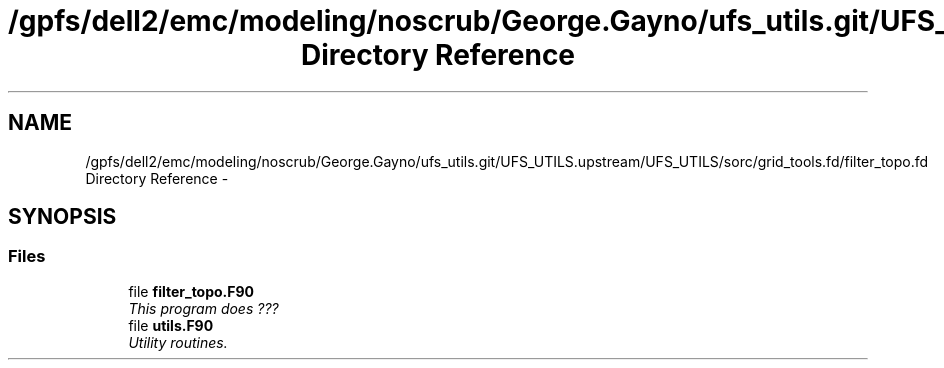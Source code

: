 .TH "/gpfs/dell2/emc/modeling/noscrub/George.Gayno/ufs_utils.git/UFS_UTILS.upstream/UFS_UTILS/sorc/grid_tools.fd/filter_topo.fd Directory Reference" 3 "Fri Oct 22 2021" "Version 1.6.0" "grid_tools" \" -*- nroff -*-
.ad l
.nh
.SH NAME
/gpfs/dell2/emc/modeling/noscrub/George.Gayno/ufs_utils.git/UFS_UTILS.upstream/UFS_UTILS/sorc/grid_tools.fd/filter_topo.fd Directory Reference \- 
.SH SYNOPSIS
.br
.PP
.SS "Files"

.in +1c
.ti -1c
.RI "file \fBfilter_topo\&.F90\fP"
.br
.RI "\fIThis program does ??? \fP"
.ti -1c
.RI "file \fButils\&.F90\fP"
.br
.RI "\fIUtility routines\&. \fP"
.in -1c

